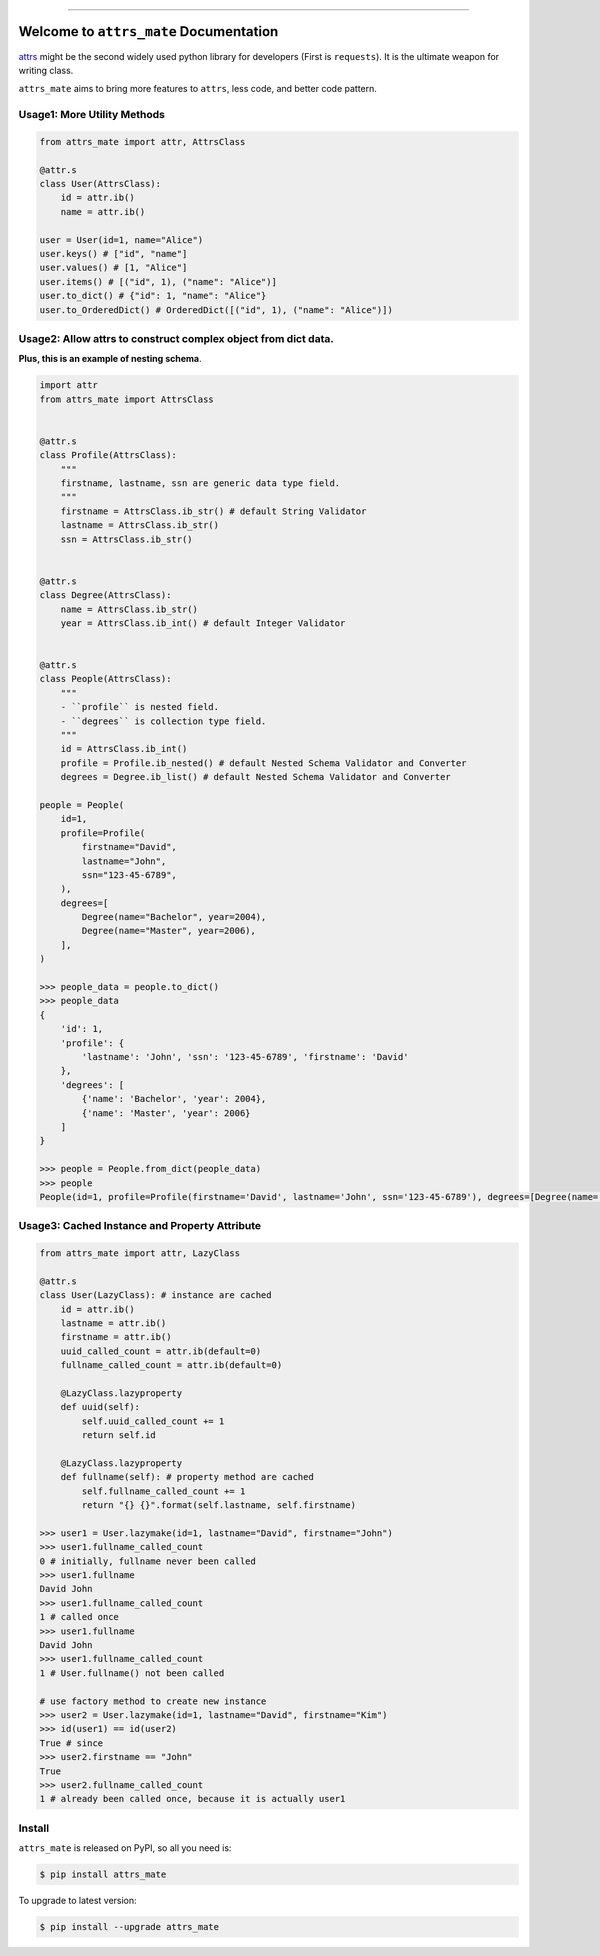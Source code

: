 
.. image:: https://travis-ci.org/MacHu-GWU/attrs_mate-project.svg?branch=master
    :target: https://travis-ci.org/MacHu-GWU/attrs_mate-project?branch=master

.. image:: https://codecov.io/gh/MacHu-GWU/attrs_mate-project/branch/master/graph/badge.svg
  :target: https://codecov.io/gh/MacHu-GWU/attrs_mate-project

.. image:: https://img.shields.io/pypi/v/attrs_mate.svg
    :target: https://pypi.python.org/pypi/attrs_mate

.. image:: https://img.shields.io/pypi/l/attrs_mate.svg
    :target: https://pypi.python.org/pypi/attrs_mate

.. image:: https://img.shields.io/pypi/pyversions/attrs_mate.svg
    :target: https://pypi.python.org/pypi/attrs_mate

.. image:: https://img.shields.io/badge/STAR_Me_on_GitHub!--None.svg?style=social
    :target: https://github.com/MacHu-GWU/attrs_mate-project

------


.. image:: https://img.shields.io/badge/Link-Document-blue.svg
      :target: https://attrs_mate.readthedocs.io/index.html

.. image:: https://img.shields.io/badge/Link-API-blue.svg
      :target: https://attrs_mate.readthedocs.io/py-modindex.html

.. image:: https://img.shields.io/badge/Link-Source_Code-blue.svg
      :target: https://attrs_mate.readthedocs.io/py-modindex.html

.. image:: https://img.shields.io/badge/Link-Install-blue.svg
      :target: `install`_

.. image:: https://img.shields.io/badge/Link-GitHub-blue.svg
      :target: https://github.com/MacHu-GWU/attrs_mate-project

.. image:: https://img.shields.io/badge/Link-Submit_Issue-blue.svg
      :target: https://github.com/MacHu-GWU/attrs_mate-project/issues

.. image:: https://img.shields.io/badge/Link-Request_Feature-blue.svg
      :target: https://github.com/MacHu-GWU/attrs_mate-project/issues

.. image:: https://img.shields.io/badge/Link-Download-blue.svg
      :target: https://pypi.org/pypi/attrs_mate#files


Welcome to ``attrs_mate`` Documentation
==============================================================================

`attrs <https://www.attrs.org/en/stable/index.html>`_ might be the second widely used python library for developers (First is ``requests``). It is the ultimate weapon for writing class.

``attrs_mate`` aims to bring more features to ``attrs``, less code, and better code pattern.


Usage1: More Utility Methods
------------------------------------------------------------------------------

.. code-block:: python

    from attrs_mate import attr, AttrsClass

    @attr.s
    class User(AttrsClass):
        id = attr.ib()
        name = attr.ib()

    user = User(id=1, name="Alice")
    user.keys() # ["id", "name"]
    user.values() # [1, "Alice"]
    user.items() # [("id", 1), ("name": "Alice")]
    user.to_dict() # {"id": 1, "name": "Alice"}
    user.to_OrderedDict() # OrderedDict([("id", 1), ("name": "Alice")])


Usage2: Allow attrs to construct complex object from dict data.
------------------------------------------------------------------------------

**Plus, this is an example of nesting schema**.

.. code-block:: python

    import attr
    from attrs_mate import AttrsClass


    @attr.s
    class Profile(AttrsClass):
        """
        firstname, lastname, ssn are generic data type field.
        """
        firstname = AttrsClass.ib_str() # default String Validator
        lastname = AttrsClass.ib_str()
        ssn = AttrsClass.ib_str()


    @attr.s
    class Degree(AttrsClass):
        name = AttrsClass.ib_str()
        year = AttrsClass.ib_int() # default Integer Validator


    @attr.s
    class People(AttrsClass):
        """
        - ``profile`` is nested field.
        - ``degrees`` is collection type field.
        """
        id = AttrsClass.ib_int()
        profile = Profile.ib_nested() # default Nested Schema Validator and Converter
        degrees = Degree.ib_list() # default Nested Schema Validator and Converter

    people = People(
        id=1,
        profile=Profile(
            firstname="David",
            lastname="John",
            ssn="123-45-6789",
        ),
        degrees=[
            Degree(name="Bachelor", year=2004),
            Degree(name="Master", year=2006),
        ],
    )

    >>> people_data = people.to_dict()
    >>> people_data
    {
        'id': 1,
        'profile': {
            'lastname': 'John', 'ssn': '123-45-6789', 'firstname': 'David'
        },
        'degrees': [
            {'name': 'Bachelor', 'year': 2004},
            {'name': 'Master', 'year': 2006}
        ]
    }

    >>> people = People.from_dict(people_data)
    >>> people
    People(id=1, profile=Profile(firstname='David', lastname='John', ssn='123-45-6789'), degrees=[Degree(name='Bachelor', year=2004), Degree(name='Master', year=2006)])


Usage3: Cached Instance and Property Attribute
------------------------------------------------------------------------------

.. code-block:: python

    from attrs_mate import attr, LazyClass

    @attr.s
    class User(LazyClass): # instance are cached
        id = attr.ib()
        lastname = attr.ib()
        firstname = attr.ib()
        uuid_called_count = attr.ib(default=0)
        fullname_called_count = attr.ib(default=0)

        @LazyClass.lazyproperty
        def uuid(self):
            self.uuid_called_count += 1
            return self.id

        @LazyClass.lazyproperty
        def fullname(self): # property method are cached
            self.fullname_called_count += 1
            return "{} {}".format(self.lastname, self.firstname)

    >>> user1 = User.lazymake(id=1, lastname="David", firstname="John")
    >>> user1.fullname_called_count
    0 # initially, fullname never been called
    >>> user1.fullname
    David John
    >>> user1.fullname_called_count
    1 # called once
    >>> user1.fullname
    David John
    >>> user1.fullname_called_count
    1 # User.fullname() not been called

    # use factory method to create new instance
    >>> user2 = User.lazymake(id=1, lastname="David", firstname="Kim")
    >>> id(user1) == id(user2)
    True # since
    >>> user2.firstname == "John"
    True
    >>> user2.fullname_called_count
    1 # already been called once, because it is actually user1


.. _install:

Install
------------------------------------------------------------------------------

``attrs_mate`` is released on PyPI, so all you need is:

.. code-block:: console

    $ pip install attrs_mate

To upgrade to latest version:

.. code-block:: console

    $ pip install --upgrade attrs_mate
